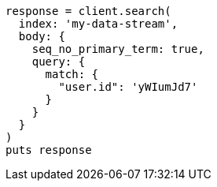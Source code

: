 [source, ruby]
----
response = client.search(
  index: 'my-data-stream',
  body: {
    seq_no_primary_term: true,
    query: {
      match: {
        "user.id": 'yWIumJd7'
      }
    }
  }
)
puts response
----
